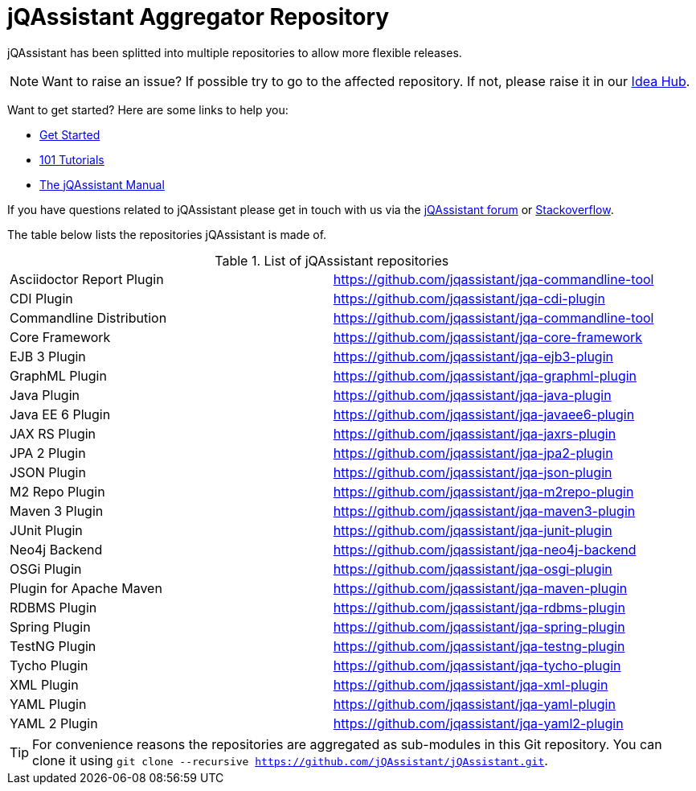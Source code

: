 = jQAssistant Aggregator Repository

jQAssistant has been splitted into multiple repositories to allow more flexible releases.

NOTE: Want to raise an issue? If possible try to go to the affected repository. If not, please raise
      it in our https://github.com/jQAssistant/jQA-Idea-Hub[Idea Hub].

Want to get started? Here are some links to help you:

* https://jqassistant.org/get-started/[Get Started]
* https://101.jqassistant.org/[101 Tutorials]
* https://jqassistant.github.io/jqassistant/doc/[The jQAssistant Manual]


If you have questions related to jQAssistant please get in touch
with us via the https://groups.google.com/forum/#!forum/jqassistant[jQAssistant forum] or https://stackoverflow.com/questions/tagged/jqassistant[Stackoverflow].

The table below lists the repositories jQAssistant is made of.

.List of jQAssistant repositories
|===
| Asciidoctor Report Plugin | https://github.com/jqassistant/jqa-commandline-tool[^]
| CDI Plugin                | https://github.com/jqassistant/jqa-cdi-plugin[^]
| Commandline Distribution  | https://github.com/jqassistant/jqa-commandline-tool[^]
| Core Framework            | https://github.com/jqassistant/jqa-core-framework[^]
| EJB 3 Plugin              | https://github.com/jqassistant/jqa-ejb3-plugin[^]
| GraphML Plugin            | https://github.com/jqassistant/jqa-graphml-plugin[^]
| Java Plugin               | https://github.com/jqassistant/jqa-java-plugin[^]
| Java EE 6 Plugin          | https://github.com/jqassistant/jqa-javaee6-plugin[^]
| JAX RS Plugin             | https://github.com/jqassistant/jqa-jaxrs-plugin[^]
| JPA 2 Plugin              | https://github.com/jqassistant/jqa-jpa2-plugin[^]
| JSON Plugin               | https://github.com/jqassistant/jqa-json-plugin[^]
| M2 Repo Plugin            | https://github.com/jqassistant/jqa-m2repo-plugin[^]
| Maven 3 Plugin            | https://github.com/jqassistant/jqa-maven3-plugin[^]
| JUnit Plugin              | https://github.com/jqassistant/jqa-junit-plugin[^]
| Neo4j Backend             | https://github.com/jqassistant/jqa-neo4j-backend[^]
| OSGi Plugin               | https://github.com/jqassistant/jqa-osgi-plugin[^]
| Plugin for Apache Maven   | https://github.com/jqassistant/jqa-maven-plugin[^]
| RDBMS Plugin              | https://github.com/jqassistant/jqa-rdbms-plugin[^]
| Spring Plugin             | https://github.com/jqassistant/jqa-spring-plugin[^]
| TestNG Plugin             | https://github.com/jqassistant/jqa-testng-plugin[^]
| Tycho Plugin              | https://github.com/jqassistant/jqa-tycho-plugin[^]
| XML Plugin                | https://github.com/jqassistant/jqa-xml-plugin[^]
| YAML Plugin               | https://github.com/jqassistant/jqa-yaml-plugin[^]
| YAML 2 Plugin             | https://github.com/jqassistant/jqa-yaml2-plugin[^]
|===

TIP: For convenience reasons the repositories are aggregated as sub-modules in this Git repository. You can clone it using `git clone --recursive https://github.com/jQAssistant/jQAssistant.git`.
